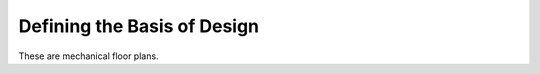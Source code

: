 ############################
Defining the Basis of Design
############################

These are mechanical floor plans.